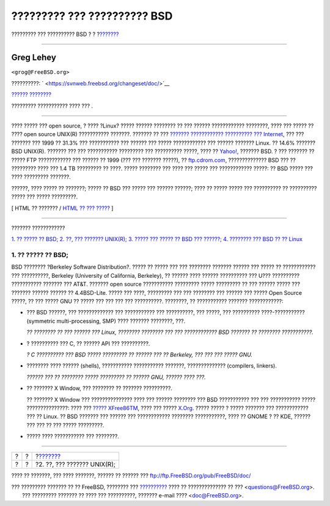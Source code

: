 ============================
????????? ??? ?????????? BSD
============================

.. raw:: html

   <div class="navheader">

????????? ??? ?????????? BSD
?
?
?\ `??????? <ar01s02.html>`__

--------------

.. raw:: html

   </div>

.. raw:: html

   <div class="article" lang="el" lang="el">

.. raw:: html

   <div class="titlepage" xmlns="">

.. raw:: html

   <div>

.. raw:: html

   <div>

.. raw:: html

   </div>

.. raw:: html

   <div>

.. raw:: html

   <div class="author" xmlns="http://www.w3.org/1999/xhtml">

Greg Lehey
~~~~~~~~~~

.. raw:: html

   <div class="affiliation">

.. raw:: html

   <div class="address">

``<grog@FreeBSD.org>``

.. raw:: html

   </div>

.. raw:: html

   </div>

.. raw:: html

   </div>

.. raw:: html

   </div>

.. raw:: html

   <div>

??????????: ` <https://svnweb.freebsd.org/changeset/doc/>`__

.. raw:: html

   </div>

.. raw:: html

   <div>

`?????? ???????? <trademarks.html>`__

.. raw:: html

   </div>

.. raw:: html

   <div>

????????? ??????????? ???? ??? .

.. raw:: html

   </div>

.. raw:: html

   <div>

.. raw:: html

   <div class="abstract" xmlns="http://www.w3.org/1999/xhtml">

.. raw:: html

   <div class="abstract-title">

????????

.. raw:: html

   </div>

???? ????? ??? open source, ? ???? ?Linux? ????? ?????? ???????? ?? ???
?????? ???????????? ????????, ???? ??? ????? ?? ???? open source UNIX(R)
??????????? ???????. ??????? ?? ??? `??????? ???????????? ?????????? ???
Internet <http://www.leb.net/hzo/ioscount/data/r.9904.txt>`__, ??? ???
??????? ??? 1999 ?? 31.3% ??? ??????????? ??? ?????? ??? ?????
???????????? ??? ?????? ??????? Linux. ?? 14.6% ??????? BSD UNIX(R).
??????? ??? ??? ??????????? ????????? ??? ?????????? ?????, ???? ??
`Yahoo! <http://www.yahoo.com/>`__, ??????? BSD. ? ??? ??????? ?? ?????
FTP ???????????? ??? ?????? ?? 1999 (??? ??? ??????? ?????), ??
`ftp.cdrom.com <ftp://ftp.cdrom.com/>`__, ?????????????? BSD ??? ??
????????? ???? ??? 1.4 TB ????????? ?? ????. ????? ???????? ??? ???? ???
????? ??? ???????????? ?????: ?? BSD ????? ??? ???? ????????? ???????.

??????, ???? ????? ?? ???????; ????? ?? BSD ??? ????? ??? ?????? ??????;
???? ?? ????? ????? ??? ?????????? ?? ?????????? ????? ??? ?????
?????????.

.. raw:: html

   </div>

.. raw:: html

   </div>

.. raw:: html

   </div>

.. raw:: html

   <div class="docformatnavi">

[ HTML ?? ??????? / `HTML ?? ??? ????? <article.html>`__ ]

.. raw:: html

   </div>

--------------

.. raw:: html

   </div>

.. raw:: html

   <div class="toc">

.. raw:: html

   <div class="toc-title">

??????? ????????????

.. raw:: html

   </div>

`1. ?? ????? ?? BSD; <index.html#idp72012496>`__
`2. ??, ??? ??????? UNIX(R); <ar01s02.html>`__
`3. ????? ??? ????? ?? BSD ??? ??????; <ar01s03.html>`__
`4. ???????? ??? BSD ?? ?? Linux <ar01s04.html>`__

.. raw:: html

   </div>

.. raw:: html

   <div class="sect1">

.. raw:: html

   <div class="titlepage" xmlns="">

.. raw:: html

   <div>

.. raw:: html

   <div>

1. ?? ????? ?? BSD;
-------------------

.. raw:: html

   </div>

.. raw:: html

   </div>

.. raw:: html

   </div>

BSD ???????? ?Berkeley Software Distribution?. ????? ?? ????? ??? ???
???????? ??????? ?????? ??? ????? ?? ???????????? ??? ??????????,
Berkeley (University of California, Berkeley), ?? ?????? ???? ??????
?????????? ??? U??? ?????????? ??????????? ??????? ??? AT&T. ???????
open source ??????????? ????????? ????? ????????? ?? ??? ?????? ?????
??? ??????? ?????? ?????? ?? 4.4BSD-Lite. ????? ??? ????, ????????? ???
??? ???????? ??? ?????? ??? ????? Open Source ?????, ?? ??? ????? GNU ??
????? ??? ??? ??? ??? ??????????. ????????, ?? ??????????? ???????
????????????:

.. raw:: html

   <div class="itemizedlist">

-  ??? BSD ??????, ??? ????????????? ??? ??????????? ??? ??????????, ???
   ?????, ??? ?????????? ????-??????????? (symmetric multi-processing,
   SMP) ???? ??????? ????????, ???.

   *?? ???????? ?? ??? ?????? ??? Linux, ???????? ???????? ??? ???
   ???????????? BSD ??????? ?? ???????? ???????????.*

-  ? ?????????? ??? C, ?? ?????? API ??? ??????????.

   *? C ?????????? ??? BSD ????? ????????? ?? ?????? ??? ?? Berkeley,
   ??? ??? ??? ????? GNU.*

-  ???????? ???? ?????? (shells), ??????????? ??????????? ???????,
   ?????????????? (compilers, linkers).

   *?????? ??? ?? ???????? ????? ????????? ?? ?????? GNU, ?????? ????
   ???.*

-  ?? ??????? X Window, ??? ???????? ?? ??????? ??????????.

   ?? ??????? X Window ??? ??????????????? ???? ??? ?????? ???????? ???
   BSD ??????????? ??? ??? ??????????? ????? ???????????????: ???? ???
   `????? XFree86TM <http://www.XFree86.org/>`__, ???? ??? ?????
   `X.Org <http://www.X.org/>`__. ????? ????? ? ????? ??????? ???
   ???????????? ??? ?? Linux. ?? BSD ??????? ??? ?????? ??? ????????????
   ???????? ???????????, ???? ?? GNOME ? ?? KDE, ?????? ??? ??? ?? ???
   ????? ?????????.

-  ????? ???? ??????????? ??? ????????.

.. raw:: html

   </div>

.. raw:: html

   </div>

.. raw:: html

   </div>

.. raw:: html

   <div class="navfooter">

--------------

+-----+-----+---------------------------------+
| ?   | ?   | ?\ `??????? <ar01s02.html>`__   |
+-----+-----+---------------------------------+
| ?   | ?   | ?2. ??, ??? ??????? UNIX(R);    |
+-----+-----+---------------------------------+

.. raw:: html

   </div>

???? ?? ???????, ??? ???? ???????, ?????? ?? ?????? ???
ftp://ftp.FreeBSD.org/pub/FreeBSD/doc/

| ??? ????????? ??????? ?? ?? FreeBSD, ???????? ???
  `?????????? <http://www.FreeBSD.org/docs.html>`__ ???? ??
  ?????????????? ?? ??? <questions@FreeBSD.org\ >.
|  ??? ????????? ??????? ?? ???? ??? ??????????, ??????? e-mail ????
  <doc@FreeBSD.org\ >.
